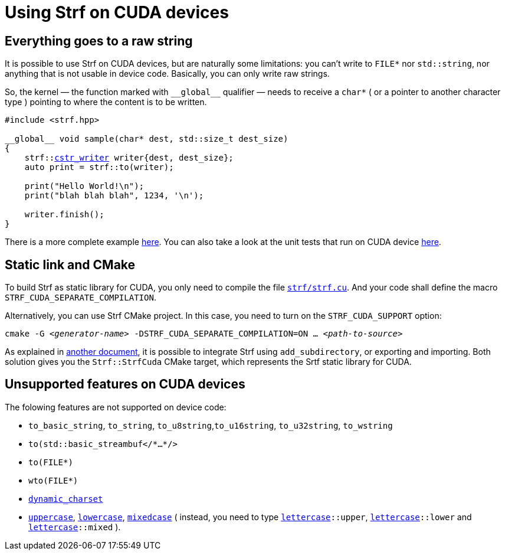 ////
Copyright (C) (See commit logs on github.com/robhz786/strf)
Distributed under the Boost Software License, Version 1.0.
(See accompanying file LICENSE_1_0.txt or copy at
http://www.boost.org/LICENSE_1_0.txt)
////

:cstr_writer: <<destination_hpp#basic_cstr_writer,cstr_writer>>
:basic_cstr_writer: <<destination_hpp#basic_cstr_writer,basic_cstr_writer>>

:strf-revision: develop
:strf-src-root: https://github.com/robhz786/strf/blob/{strf-revision}

= Using Strf on CUDA devices
:source-highlighter: prettify
:icons: font

== Everything goes to a raw string

It is possible to use Strf on CUDA devices,
but are naturally some limitations:
you can't write to `FILE*` nor `std::string`,
nor anything that is not usable in device code.
Basically, you can only write raw strings.

So, the kernel &#x2014; the function marked with `&#95;&#95;global&#95;&#95;`
qualifier &#x2014; needs to receive a `char*` ( or a pointer to another character type )
pointing to where the content is to be written.

[source,cpp,subs=normal]
----
#include <strf.hpp>

&#95;&#95;global&#95;&#95; void sample(char* dest, std::size_t dest_size)
{
    strf::{cstr_writer} writer{dest, dest_size};
    auto print = strf::to(writer);

    print("Hello World!\n");
    print("blah blah blah", 1234, '\n');

    writer.finish();
}
----

There is a more complete example {strf-src-root}/examples/cuda.cu[here].
You can also take a look at the unit tests that run on CUDA device
{strf-src-root}/tests/main_cuda.cu[here].

== Static link and CMake

To build Strf as static library for CUDA, you only need to compile the file
`{strf-src-root}/src/strf.cu[strf/strf.cu]`. And your code
shall define the macro `STRF_CUDA_SEPARATE_COMPILATION`.

Alternatively, you can use Strf CMake project. In this case, you need
to turn on the `STRF_CUDA_SUPPORT` option:
[source,bash,subs=normal]
----
cmake -G __<generator-name>__ -DSTRF_CUDA_SEPARATE_COMPILATION=ON ... __<path-to-source>__
----

As explained in <<install#,another document>>, it is possible to
integrate Strf using `add_subdirectory`, or
exporting and importing. Both solution gives you the
`Strf::StrfCuda` CMake target, which represents the Srtf static
library for CUDA.

== Unsupported features on CUDA devices

The folowing features are not supported on device code:

* `to_basic_string`, `to_string`, `to_u8string`,`to_u16string`,
  `to_u32string`, `to_wstring`
* `to(std::basic_streambuf</{asterisk}...{asterisk}/>`
* `to(FILE{asterisk})`
* `wto(FILE{asterisk})`
* `<<strf_hpp#dynamic_charset,dynamic_charset>>`
* `<<quick_reference#lettercase,uppercase>>`, `<<quick_reference#lettercase,lowercase>>`,
  `<<quick_reference#lettercase,mixedcase>>` ( instead, you need to type
   `<<quick_reference#lettercase,lettercase>>::upper`,
   `<<quick_reference#lettercase,lettercase>>::lower` and
   `<<quick_reference#lettercase,lettercase>>::mixed` ).

////
== Dealing with limited stack memory

Strf tends to use a fairly amount of stack memory, which is particularly
limited on device code. So

Avoid passing too many arguments in `strf::to(dest)(/{asterisk}arguments...{asterisk}/)`
because that may require too much stack memory, which tends to be particularly
limited on device code.

Instead, increase the number of calls to of arguments. For example, intead of:

[source,cpp]
----
strf::to(dest)( arg1, arg2, arg3, arg4, arg5
              , arg6, arg7, arg8, arg9, arg10
              , arg11, arg12, arg13, arg14, arg15
              , arg16, arg17, arg18, arg19, arg20
              , arg21, arg22, arg23, arg24, arg25 );
----

do:
[source,cpp]
----
strf::to(dest)(arg1, arg2, arg3, arg4, arg5);
strf::to(dest)(arg6, arg7, arg8, arg9, arg10);
strf::to(dest)(arg11, arg12, arg13, arg14, arg15);
strf::to(dest)(arg16, arg17, arg18, arg19, arg20);
strf::to(dest)(arg21, arg22, arg23, arg24, arg25);
----

, or:

[source,cpp]
----
auto print = strf::to(dest);

print(arg1, arg2, arg3, arg4, arg5);
print(arg6, arg7, arg8, arg9, arg10);
print(arg11, arg12, arg13, arg14, arg15);
print(arg16, arg17, arg18, arg19, arg20);
print(arg21, arg22, arg23, arg24, arg25);

----
////

